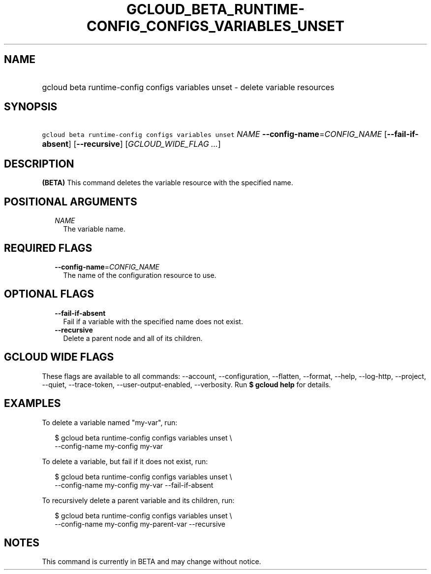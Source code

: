 
.TH "GCLOUD_BETA_RUNTIME\-CONFIG_CONFIGS_VARIABLES_UNSET" 1



.SH "NAME"
.HP
gcloud beta runtime\-config configs variables unset \- delete variable resources



.SH "SYNOPSIS"
.HP
\f5gcloud beta runtime\-config configs variables unset\fR \fINAME\fR \fB\-\-config\-name\fR=\fICONFIG_NAME\fR [\fB\-\-fail\-if\-absent\fR] [\fB\-\-recursive\fR] [\fIGCLOUD_WIDE_FLAG\ ...\fR]



.SH "DESCRIPTION"

\fB(BETA)\fR This command deletes the variable resource with the specified name.



.SH "POSITIONAL ARGUMENTS"

.RS 2m
.TP 2m
\fINAME\fR
The variable name.


.RE
.sp

.SH "REQUIRED FLAGS"

.RS 2m
.TP 2m
\fB\-\-config\-name\fR=\fICONFIG_NAME\fR
The name of the configuration resource to use.


.RE
.sp

.SH "OPTIONAL FLAGS"

.RS 2m
.TP 2m
\fB\-\-fail\-if\-absent\fR
Fail if a variable with the specified name does not exist.

.TP 2m
\fB\-\-recursive\fR
Delete a parent node and all of its children.


.RE
.sp

.SH "GCLOUD WIDE FLAGS"

These flags are available to all commands: \-\-account, \-\-configuration,
\-\-flatten, \-\-format, \-\-help, \-\-log\-http, \-\-project, \-\-quiet,
\-\-trace\-token, \-\-user\-output\-enabled, \-\-verbosity. Run \fB$ gcloud
help\fR for details.



.SH "EXAMPLES"

To delete a variable named "my\-var", run:

.RS 2m
$ gcloud beta runtime\-config configs variables unset \e
    \-\-config\-name my\-config my\-var
.RE

To delete a variable, but fail if it does not exist, run:

.RS 2m
$ gcloud beta runtime\-config configs variables unset \e
    \-\-config\-name my\-config my\-var \-\-fail\-if\-absent
.RE

To recursively delete a parent variable and its children, run:

.RS 2m
$ gcloud beta runtime\-config configs variables unset \e
    \-\-config\-name my\-config my\-parent\-var \-\-recursive
.RE



.SH "NOTES"

This command is currently in BETA and may change without notice.

